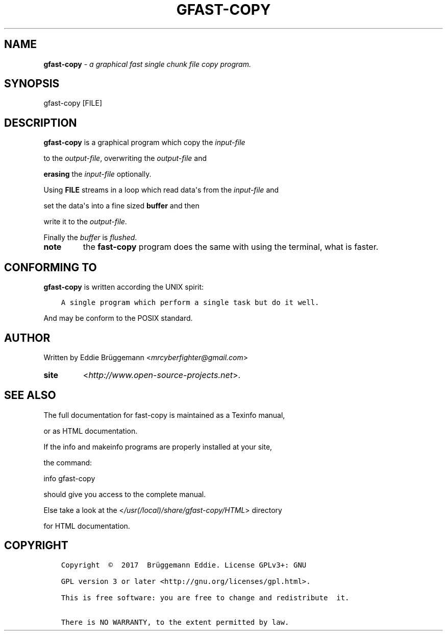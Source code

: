 .\" Man page generated from reStructuredText.
.
.\" Copyright (c) Brüggemann Eddie.
.\" Permission is granted to copy, distribute and/or modify this document
.\" under the terms of the GNU Free Documentation License, Version 1.3
.\" or any later version published by the Free Software Foundation;
.\" with no Invariant Sections, no Front-Cover Texts, and no Back-Cover Texts.
.\" A copy of the license is included in the section entitled "GNU
.\" Free Documentation License".
.
.TH "GFAST-COPY" "1" "Oct 06, 2017" "1.0" "gfast-copy"
.
.nr rst2man-indent-level 0
.
.de1 rstReportMargin
\\$1 \\n[an-margin]
level \\n[rst2man-indent-level]
level margin: \\n[rst2man-indent\\n[rst2man-indent-level]]
-
\\n[rst2man-indent0]
\\n[rst2man-indent1]
\\n[rst2man-indent2]
..
.de1 INDENT
.\" .rstReportMargin pre:
. RS \\$1
. nr rst2man-indent\\n[rst2man-indent-level] \\n[an-margin]
. nr rst2man-indent-level +1
.\" .rstReportMargin post:
..
.de UNINDENT
. RE
.\" indent \\n[an-margin]
.\" old: \\n[rst2man-indent\\n[rst2man-indent-level]]
.nr rst2man-indent-level -1
.\" new: \\n[rst2man-indent\\n[rst2man-indent-level]]
.in \\n[rst2man-indent\\n[rst2man-indent-level]]u
..
.SH NAME
.sp
\fBgfast\-copy\fP \- \fIa graphical fast single chunk file copy program.\fP
.SH SYNOPSIS
.sp
gfast\-copy [FILE]
.SH DESCRIPTION
.sp
\fBgfast\-copy\fP is a graphical program which copy the \fIinput\-file\fP
.sp
to the \fIoutput\-file\fP, overwriting the \fIoutput\-file\fP and
.sp
\fBerasing\fP the \fIinput\-file\fP optionally.
.nf

.fi
.sp
.sp
Using \fBFILE\fP streams in a loop which read data\(aqs from the \fIinput\-file\fP and
.sp
set the data\(aqs into a fine sized \fBbuffer\fP and then
.sp
write it to the \fIoutput\-file\fP\&.
.sp
Finally the \fIbuffer\fP is \fIflushed\fP\&.
.INDENT 0.0
.TP
.B note
the \fBfast\-copy\fP program does the same with using the terminal, what is faster.
.UNINDENT
.SH CONFORMING TO
.sp
\fBgfast\-copy\fP is written according the UNIX spirit:
.INDENT 0.0
.INDENT 3.5
.sp
.nf
.ft C
A single program which perform a single task but do it well.
.ft P
.fi
.UNINDENT
.UNINDENT
.sp
And may be conform to the POSIX standard.
.SH AUTHOR
.sp
Written by Eddie Brüggemann <\fI\%mrcyberfighter@gmail.com\fP>
.INDENT 0.0
.TP
.B site
<\fI\%http://www.open\-source\-projects.net\fP>.
.UNINDENT
.SH SEE ALSO
.sp
The full documentation for fast\-copy is maintained as a Texinfo manual,
.sp
or as HTML documentation.
.sp
If the info and makeinfo programs are properly installed at your site,
.sp
the command:
.sp
info gfast\-copy
.sp
should give you access to the complete manual.
.sp
Else take a look at the <\fI\%/usr(/local)/share/gfast\-copy/HTML\fP> directory
.sp
for HTML documentation.
.SH COPYRIGHT
.INDENT 0.0
.INDENT 3.5
.sp
.nf
.ft C
Copyright  ©  2017  Brüggemann Eddie. License GPLv3+: GNU

GPL version 3 or later <http://gnu.org/licenses/gpl.html>.

This is free software: you are free to change and redistribute  it.

There is NO WARRANTY, to the extent permitted by law.
.ft P
.fi
.UNINDENT
.UNINDENT
.\" Generated by docutils manpage writer.
.
